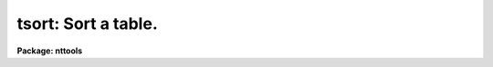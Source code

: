 .. _tsort:

tsort: Sort a table.
====================

**Package: nttools**

.. raw:: html

  </tr></table><p>
  <h3>Name</h3>
  <!-- BeginSection: 'NAME' -->
  <p>
  tsort -- Sort a table on one or more columns.
  </p>
  <!-- EndSection:   'NAME' -->
  <h3>Usage</h3>
  <!-- BeginSection: 'USAGE' -->
  <p>
  tsort table columns
  </p>
  <!-- EndSection:   'USAGE' -->
  <h3>Description</h3>
  <!-- BeginSection: 'DESCRIPTION' -->
  <p>
  This task sorts an STSDAS-format table.  The sort is done in place, so if you want
  to keep a copy of the unsorted table, you should copy it with the 'tcopy'
  task before you
  do the sort.  The column, or columns, on which to sort are specified
  using the parameter
  'columns', which is a list of column names, or column name templates, 
  separated by
  commas.  The most significant column name is the first in the list---the
  column whose values are sorted; subsequent
  columns are used only to break ties.  There are two flags, 'ascend' and 
  'casesens'.  The 'ascend' parameter determines whether the sort is done
  in ascending or descending order, if
  'ascend = yes', the first row in the output table holds the lowest value (if
  the sorted column is numeric) or the first string in alphabetic order (if the
  sorted column is a character string).  If 'casesens = yes', upper 
  case characters
  precede lower case characters.  Otherwise, case is not significant
  in determining the sort order.  When sorting a boolean column, <tt>"no"</tt> precedes
  <tt>"yes"</tt>.  Null table elements are always last in the sort, regardless
  of the value of 'ascend'. 
  </p>
  <!-- EndSection:   'DESCRIPTION' -->
  <h3>Parameters</h3>
  <!-- BeginSection: 'PARAMETERS' -->
  <dl>
  <dt><b>table [file name template]</b></dt>
  <!-- Sec='PARAMETERS' Level=0 Label='table' Line='table [file name template]' -->
  <dd>Name of the table, or tables, to be sorted in-place.
  All tables are sorted on the same column or columns; if more than one table
  is specified all tables must have the column(s) specified by the 'columns'
  parameter.
  </dd>
  </dl>
  <dl>
  <dt><b>columns [string]</b></dt>
  <!-- Sec='PARAMETERS' Level=0 Label='columns' Line='columns [string]' -->
  <dd>Column name or column name template describing columns on which sort will
  be performed.  A column name template consists of a list of
  column names, or column patterns containing wildcard characters.
  Individual column names, or templates, are separated by commas or white space.
  The list of columns can be placed in a file and the name of the 
  file passed to 'columns' (preceded by a
  <tt>"@"</tt> character). 
  </dd>
  </dl>
  <dl>
  <dt><b>(ascend = yes) [boolean]</b></dt>
  <!-- Sec='PARAMETERS' Level=0 Label='' Line='(ascend = yes) [boolean]' -->
  <dd>Sort the table in ascending order?  If you want the table sorted in descending
  order, set 'ascend = no'.
  </dd>
  </dl>
  <dl>
  <dt><b>(casesens = yes) [boolean]</b></dt>
  <!-- Sec='PARAMETERS' Level=0 Label='' Line='(casesens = yes) [boolean]' -->
  <dd>Are sorts on character columns to be case sensitive?  If 'casesens = yes',
  upper case letters will precede lower case letters.  If 'casesens = no',
  case is ignored by the sort operation.
  <dl>
  <dt><b></b></dt>
  <!-- Sec='PARAMETERS' Level=1 Label='' Line=' ' -->
  <dd></dd>
  </dl>
  <!-- EndSection:   'PARAMETERS' -->
  <h3>Examples</h3>
  <!-- BeginSection: 'EXAMPLES' -->
  <p>
  1. Sort a table of star positions by right ascension and declination:
  </p>
  <pre>
  tt&gt; tsort starcat.tab ra,dec
  </pre>
  <p>
  2. Sort a phone list. Make the sort case insensitive:
  </p>
  <pre>
  tt&gt; tsort phone.tab lname,fname case-
  </pre>
  <p>
  3. Sort a star catalog so that all binary stars (i.e., a boolean column
  named 'binary') are first:
  </p>
  <pre>
  tt&gt; tsort starcat.tab binary asc-
  </pre>
  <!-- EndSection:   'EXAMPLES' -->
  <h3>Bugs</h3>
  <!-- BeginSection: 'BUGS' -->
  <!-- EndSection:   'BUGS' -->
  <h3>References</h3>
  <!-- BeginSection: 'REFERENCES' -->
  <p>
  This task was written by Bernie Simon.
  </p>
  <!-- EndSection:   'REFERENCES' -->
  <h3>See also</h3>
  <!-- BeginSection: 'SEE ALSO' -->
  <p>
  tcopy
  </p>
  
  <!-- EndSection:    'SEE ALSO' -->
  
  <!-- Contents: 'NAME' 'USAGE' 'DESCRIPTION' 'PARAMETERS' 'EXAMPLES' 'BUGS' 'REFERENCES' 'SEE ALSO'  -->
  
